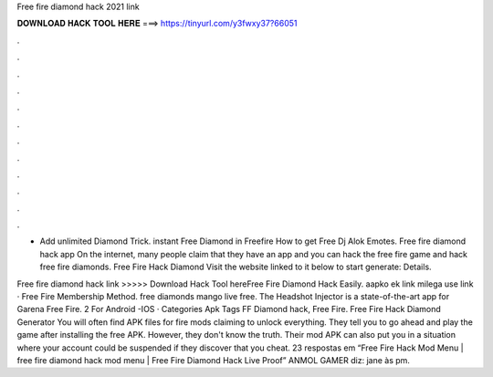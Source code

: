 Free fire diamond hack 2021 link



𝐃𝐎𝐖𝐍𝐋𝐎𝐀𝐃 𝐇𝐀𝐂𝐊 𝐓𝐎𝐎𝐋 𝐇𝐄𝐑𝐄 ===> https://tinyurl.com/y3fwxy37?66051



.



.



.



.



.



.



.



.



.



.



.



.

- Add unlimited Diamond Trick. instant Free Diamond in Freefire How to get Free Dj Alok Emotes. Free fire diamond hack app On the internet, many people claim that they have an app and you can hack the free fire game and hack free fire diamonds. Free Fire Hack Diamond Visit the website linked to it below to start generate:  Details.

Free fire diamond hack link >>>>> Download Hack Tool hereFree Fire Diamond Hack Easily. aapko ek link milega use link · Free Fire Membership Method. free diamonds mango live free. The Headshot Injector is a state-of-the-art app for Garena Free Fire. 2 For Android -IOS · Categories Apk Tags FF Diamond hack, Free Fire. Free Fire Hack Diamond Generator You will often find APK files for fire mods claiming to unlock everything. They tell you to go ahead and play the game after installing the free APK. However, they don't know the truth. Their mod APK can also put you in a situation where your account could be suspended if they discover that you cheat. 23 respostas em “Free Fire Hack Mod Menu | free fire diamond hack mod menu | Free Fire Diamond Hack Live Proof” ANMOL GAMER diz: jane às pm.
